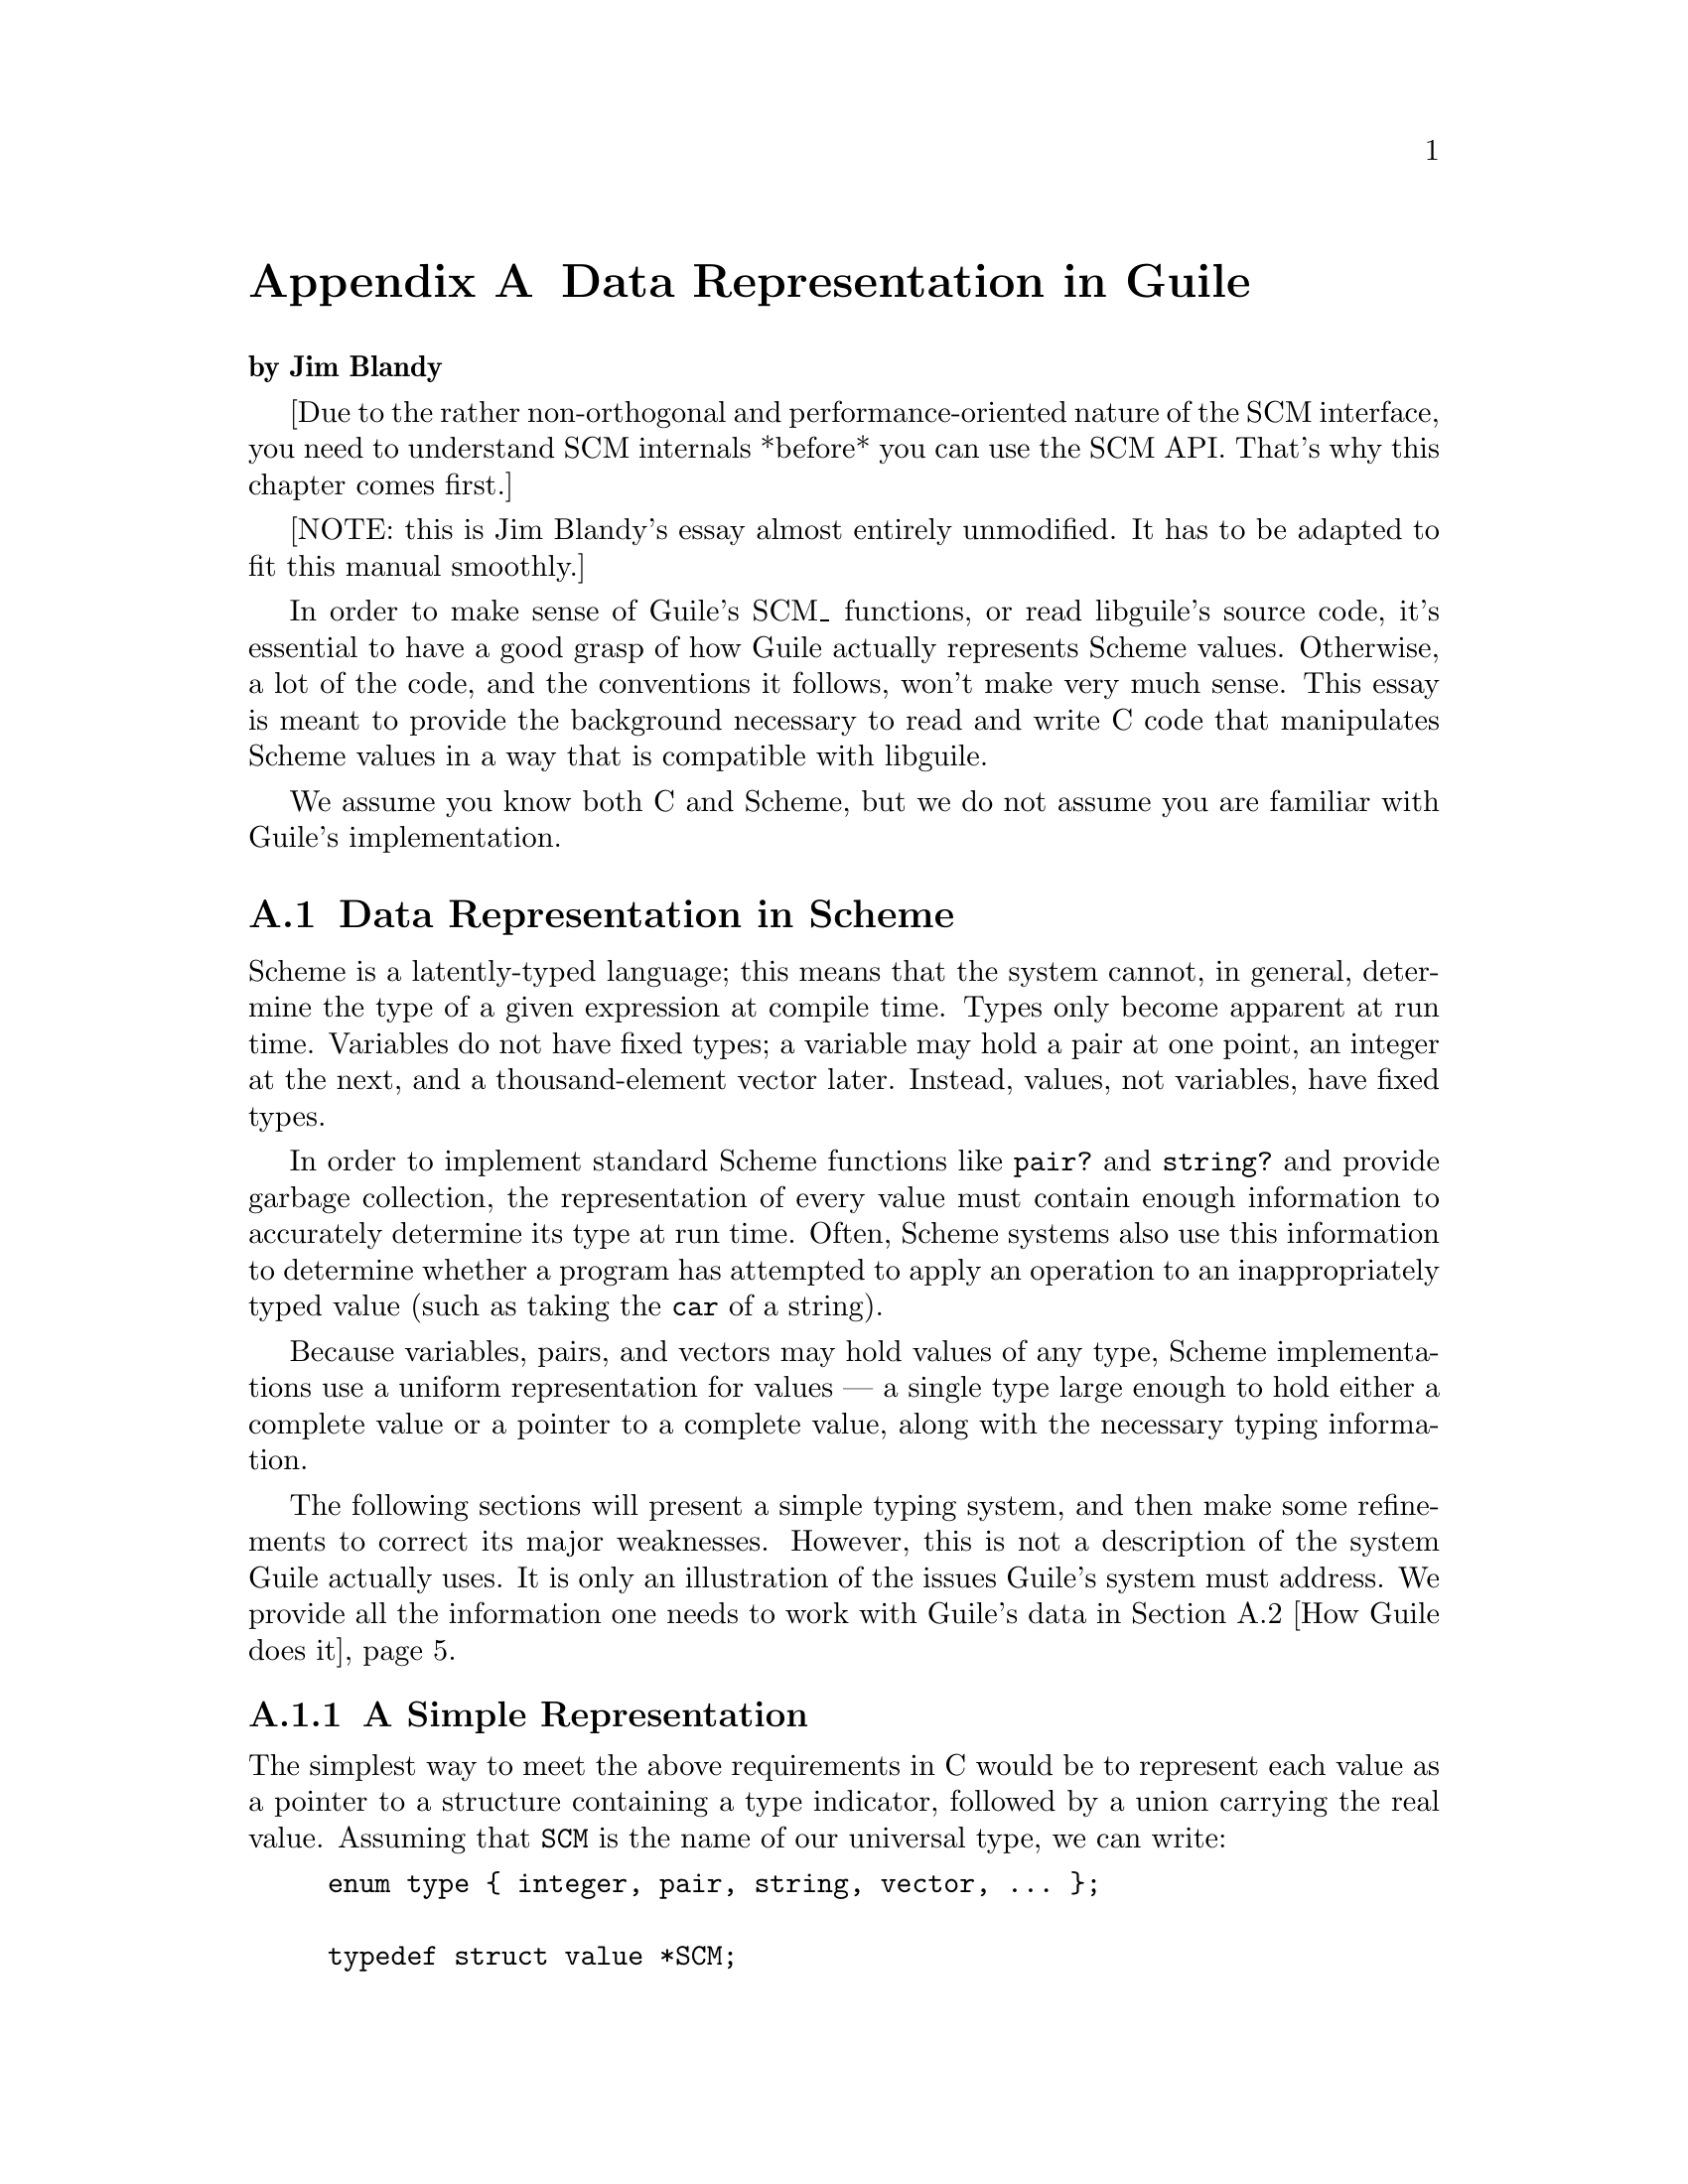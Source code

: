 @c -*-texinfo-*-
@c This is part of the GNU Guile Reference Manual.
@c Copyright (C)  1996, 1997, 2000, 2001, 2002, 2003, 2004
@c   Free Software Foundation, Inc.
@c See the file guile.texi for copying conditions.

@c essay \input texinfo
@c essay @c -*-texinfo-*-
@c essay @c %**start of header
@c essay @setfilename data-rep.info
@c essay @settitle Data Representation in Guile
@c essay @c %**end of header

@c essay @include version.texi

@c essay @dircategory The Algorithmic Language Scheme
@c essay @direntry
@c essay * data-rep: (data-rep).  Data Representation in Guile --- how to use
@c essay                 Guile objects in your C code.
@c essay @end direntry

@c essay @setchapternewpage off

@c essay @ifinfo
@c essay Data Representation in Guile

@c essay Copyright (C) 1998, 1999, 2000, 2003, 2006 Free Software Foundation

@c essay Permission is granted to make and distribute verbatim copies of
@c essay this manual provided the copyright notice and this permission notice
@c essay are preserved on all copies.

@c essay @ignore
@c essay Permission is granted to process this file through TeX and print the
@c essay results, provided the printed document carries copying permission
@c essay notice identical to this one except for the removal of this paragraph
@c essay (this paragraph not being relevant to the printed manual).
@c essay @end ignore

@c essay Permission is granted to copy and distribute modified versions of this
@c essay manual under the conditions for verbatim copying, provided that the entire
@c essay resulting derived work is distributed under the terms of a permission
@c essay notice identical to this one.

@c essay Permission is granted to copy and distribute translations of this manual
@c essay into another language, under the above conditions for modified versions,
@c essay except that this permission notice may be stated in a translation approved
@c essay by the Free Software Foundation.
@c essay @end ifinfo

@c essay @titlepage
@c essay @sp 10
@c essay @comment The title is printed in a large font.
@c essay @title Data Representation in Guile
@c essay @subtitle $Id$
@c essay @subtitle For use with Guile @value{VERSION}
@c essay @author Jim Blandy
@c essay @author Free Software Foundation
@c essay @author @email{jimb@@red-bean.com}
@c essay @c The following two commands start the copyright page.
@c essay @page
@c essay @vskip 0pt plus 1filll
@c essay @vskip 0pt plus 1filll
@c essay Copyright @copyright{} 1998, 2006 Free Software Foundation

@c essay Permission is granted to make and distribute verbatim copies of
@c essay this manual provided the copyright notice and this permission notice
@c essay are preserved on all copies.

@c essay Permission is granted to copy and distribute modified versions of this
@c essay manual under the conditions for verbatim copying, provided that the entire
@c essay resulting derived work is distributed under the terms of a permission
@c essay notice identical to this one.

@c essay Permission is granted to copy and distribute translations of this manual
@c essay into another language, under the above conditions for modified versions,
@c essay except that this permission notice may be stated in a translation approved
@c essay by Free Software Foundation.
@c essay @end titlepage

@c essay @c @smallbook
@c essay @c @finalout
@c essay @headings double


@c essay @node Top, Data Representation in Scheme, (dir), (dir)
@c essay @top Data Representation in Guile

@c essay @ifinfo
@c essay This essay is meant to provide the background necessary to read and
@c essay write C code that manipulates Scheme values in a way that conforms to
@c essay libguile's interface.  If you would like to write or maintain a
@c essay Guile-based application in C or C++, this is the first information you
@c essay need.

@c essay In order to make sense of Guile's @code{SCM_} functions, or read
@c essay libguile's source code, it's essential to have a good grasp of how Guile
@c essay actually represents Scheme values.  Otherwise, a lot of the code, and
@c essay the conventions it follows, won't make very much sense.

@c essay We assume you know both C and Scheme, but we do not assume you are
@c essay familiar with Guile's C interface.
@c essay @end ifinfo


@node Data Representation
@appendix Data Representation in Guile

@strong{by Jim Blandy}

[Due to the rather non-orthogonal and performance-oriented nature of the
SCM interface, you need to understand SCM internals *before* you can use
the SCM API.  That's why this chapter comes first.]

[NOTE: this is Jim Blandy's essay almost entirely unmodified.  It has to
be adapted to fit this manual smoothly.]

In order to make sense of Guile's SCM_ functions, or read libguile's
source code, it's essential to have a good grasp of how Guile actually
represents Scheme values.  Otherwise, a lot of the code, and the
conventions it follows, won't make very much sense.  This essay is meant
to provide the background necessary to read and write C code that
manipulates Scheme values in a way that is compatible with libguile.

We assume you know both C and Scheme, but we do not assume you are
familiar with Guile's implementation.

@menu
* Data Representation in Scheme::       Why things aren't just totally
                                        straightforward, in general terms.
* How Guile does it::                   How to write C code that manipulates
                                        Guile values, with an explanation
                                        of Guile's garbage collector.
@end menu

@node Data Representation in Scheme
@section Data Representation in Scheme

Scheme is a latently-typed language; this means that the system cannot,
in general, determine the type of a given expression at compile time.
Types only become apparent at run time.  Variables do not have fixed
types; a variable may hold a pair at one point, an integer at the next,
and a thousand-element vector later.  Instead, values, not variables,
have fixed types.

In order to implement standard Scheme functions like @code{pair?} and
@code{string?} and provide garbage collection, the representation of
every value must contain enough information to accurately determine its
type at run time.  Often, Scheme systems also use this information to
determine whether a program has attempted to apply an operation to an
inappropriately typed value (such as taking the @code{car} of a string).

Because variables, pairs, and vectors may hold values of any type,
Scheme implementations use a uniform representation for values --- a
single type large enough to hold either a complete value or a pointer
to a complete value, along with the necessary typing information.

The following sections will present a simple typing system, and then
make some refinements to correct its major weaknesses.  However, this is
not a description of the system Guile actually uses.  It is only an
illustration of the issues Guile's system must address.  We provide all
the information one needs to work with Guile's data in @ref{How Guile
does it}.


@menu
* A Simple Representation::     
* Faster Integers::             
* Cheaper Pairs::               
* Guile Is Hairier::            
@end menu

@node A Simple Representation
@subsection A Simple Representation

The simplest way to meet the above requirements in C would be to
represent each value as a pointer to a structure containing a type
indicator, followed by a union carrying the real value.  Assuming that
@code{SCM} is the name of our universal type, we can write:

@example
enum type @{ integer, pair, string, vector, ... @};

typedef struct value *SCM;

struct value @{
  enum type type;
  union @{
    int integer;
    struct @{ SCM car, cdr; @} pair;
    struct @{ int length; char *elts; @} string;
    struct @{ int length; SCM  *elts; @} vector;
    ...
  @} value;
@};
@end example
with the ellipses replaced with code for the remaining Scheme types.

This representation is sufficient to implement all of Scheme's
semantics.  If @var{x} is an @code{SCM} value:
@itemize @bullet
@item
  To test if @var{x} is an integer, we can write @code{@var{x}->type == integer}.
@item
  To find its value, we can write @code{@var{x}->value.integer}.
@item
  To test if @var{x} is a vector, we can write @code{@var{x}->type == vector}.
@item
  If we know @var{x} is a vector, we can write
  @code{@var{x}->value.vector.elts[0]} to refer to its first element.
@item
  If we know @var{x} is a pair, we can write
  @code{@var{x}->value.pair.car} to extract its car.
@end itemize


@node Faster Integers
@subsection Faster Integers

Unfortunately, the above representation has a serious disadvantage.  In
order to return an integer, an expression must allocate a @code{struct
value}, initialize it to represent that integer, and return a pointer to
it.  Furthermore, fetching an integer's value requires a memory
reference, which is much slower than a register reference on most
processors.  Since integers are extremely common, this representation is
too costly, in both time and space.  Integers should be very cheap to
create and manipulate.

One possible solution comes from the observation that, on many
architectures, structures must be aligned on a four-byte boundary.
(Whether or not the machine actually requires it, we can write our own
allocator for @code{struct value} objects that assures this is true.)
In this case, the lower two bits of the structure's address are known to
be zero.

This gives us the room we need to provide an improved representation
for integers.  We make the following rules:
@itemize @bullet
@item
If the lower two bits of an @code{SCM} value are zero, then the SCM
value is a pointer to a @code{struct value}, and everything proceeds as
before.
@item
Otherwise, the @code{SCM} value represents an integer, whose value
appears in its upper bits.
@end itemize

Here is C code implementing this convention:
@example
enum type @{ pair, string, vector, ... @};

typedef struct value *SCM;

struct value @{
  enum type type;
  union @{
    struct @{ SCM car, cdr; @} pair;
    struct @{ int length; char *elts; @} string;
    struct @{ int length; SCM  *elts; @} vector;
    ...
  @} value;
@};

#define POINTER_P(x) (((int) (x) & 3) == 0)
#define INTEGER_P(x) (! POINTER_P (x))

#define GET_INTEGER(x)  ((int) (x) >> 2)
#define MAKE_INTEGER(x) ((SCM) (((x) << 2) | 1))
@end example

Notice that @code{integer} no longer appears as an element of @code{enum
type}, and the union has lost its @code{integer} member.  Instead, we
use the @code{POINTER_P} and @code{INTEGER_P} macros to make a coarse
classification of values into integers and non-integers, and do further
type testing as before.

Here's how we would answer the questions posed above (again, assume
@var{x} is an @code{SCM} value):
@itemize @bullet
@item
  To test if @var{x} is an integer, we can write @code{INTEGER_P (@var{x})}.
@item
  To find its value, we can write @code{GET_INTEGER (@var{x})}.
@item
  To test if @var{x} is a vector, we can write:
@example
  @code{POINTER_P (@var{x}) && @var{x}->type == vector}
@end example
  Given the new representation, we must make sure @var{x} is truly a
  pointer before we dereference it to determine its complete type.
@item
  If we know @var{x} is a vector, we can write
  @code{@var{x}->value.vector.elts[0]} to refer to its first element, as
  before.
@item
  If we know @var{x} is a pair, we can write
  @code{@var{x}->value.pair.car} to extract its car, just as before.
@end itemize

This representation allows us to operate more efficiently on integers
than the first.  For example, if @var{x} and @var{y} are known to be
integers, we can compute their sum as follows:
@example
MAKE_INTEGER (GET_INTEGER (@var{x}) + GET_INTEGER (@var{y}))
@end example
Now, integer math requires no allocation or memory references.  Most
real Scheme systems actually use an even more efficient representation,
but this essay isn't about bit-twiddling.  (Hint: what if pointers had
@code{01} in their least significant bits, and integers had @code{00}?)


@node Cheaper Pairs
@subsection Cheaper Pairs

However, there is yet another issue to confront.  Most Scheme heaps
contain more pairs than any other type of object; Jonathan Rees says
that pairs occupy 45% of the heap in his Scheme implementation, Scheme
48.  However, our representation above spends three @code{SCM}-sized
words per pair --- one for the type, and two for the @sc{car} and
@sc{cdr}.  Is there any way to represent pairs using only two words?

Let us refine the convention we established earlier.  Let us assert
that:
@itemize @bullet
@item
  If the bottom two bits of an @code{SCM} value are @code{#b00}, then
  it is a pointer, as before.
@item
  If the bottom two bits are @code{#b01}, then the upper bits are an
  integer.  This is a bit more restrictive than before.
@item
  If the bottom two bits are @code{#b10}, then the value, with the bottom
  two bits masked out, is the address of a pair.
@end itemize

Here is the new C code:
@example
enum type @{ string, vector, ... @};

typedef struct value *SCM;

struct value @{
  enum type type;
  union @{
    struct @{ int length; char *elts; @} string;
    struct @{ int length; SCM  *elts; @} vector;
    ...
  @} value;
@};

struct pair @{
  SCM car, cdr;
@};

#define POINTER_P(x) (((int) (x) & 3) == 0)

#define INTEGER_P(x)  (((int) (x) & 3) == 1)
#define GET_INTEGER(x)  ((int) (x) >> 2)
#define MAKE_INTEGER(x) ((SCM) (((x) << 2) | 1))

#define PAIR_P(x) (((int) (x) & 3) == 2)
#define GET_PAIR(x) ((struct pair *) ((int) (x) & ~3))
@end example

Notice that @code{enum type} and @code{struct value} now only contain
provisions for vectors and strings; both integers and pairs have become
special cases.  The code above also assumes that an @code{int} is large
enough to hold a pointer, which isn't generally true.


Our list of examples is now as follows:
@itemize @bullet
@item
  To test if @var{x} is an integer, we can write @code{INTEGER_P
  (@var{x})}; this is as before.
@item
  To find its value, we can write @code{GET_INTEGER (@var{x})}, as
  before.
@item
  To test if @var{x} is a vector, we can write:
@example
  @code{POINTER_P (@var{x}) && @var{x}->type == vector}
@end example
  We must still make sure that @var{x} is a pointer to a @code{struct
  value} before dereferencing it to find its type.
@item
  If we know @var{x} is a vector, we can write
  @code{@var{x}->value.vector.elts[0]} to refer to its first element, as
  before.
@item
  We can write @code{PAIR_P (@var{x})} to determine if @var{x} is a
  pair, and then write @code{GET_PAIR (@var{x})->car} to refer to its
  car.
@end itemize

This change in representation reduces our heap size by 15%.  It also
makes it cheaper to decide if a value is a pair, because no memory
references are necessary; it suffices to check the bottom two bits of
the @code{SCM} value.  This may be significant when traversing lists, a
common activity in a Scheme system.

Again, most real Scheme systems use a slightly different implementation;
for example, if GET_PAIR subtracts off the low bits of @code{x}, instead
of masking them off, the optimizer will often be able to combine that
subtraction with the addition of the offset of the structure member we
are referencing, making a modified pointer as fast to use as an
unmodified pointer.


@node Guile Is Hairier
@subsection Guile Is Hairier

We originally started with a very simple typing system --- each object
has a field that indicates its type.  Then, for the sake of efficiency
in both time and space, we moved some of the typing information directly
into the @code{SCM} value, and left the rest in the @code{struct value}.
Guile itself employs a more complex hierarchy, storing finer and finer
gradations of type information in different places, depending on the
object's coarser type.

In the author's opinion, Guile could be simplified greatly without
significant loss of efficiency, but the simplified system would still be
more complex than what we've presented above.


@node How Guile does it
@section How Guile does it

Here we present the specifics of how Guile represents its data.  We
don't go into complete detail; an exhaustive description of Guile's
system would be boring, and we do not wish to encourage people to write
code which depends on its details anyway.  We do, however, present
everything one need know to use Guile's data.

This section is in limbo.  It used to document the 'low-level' C API
of Guile that was used both by clients of libguile and by libguile
itself.

In the future, clients should only need to look into the sections
@ref{Programming in C} and @ref{API Reference}.  This section will in
the end only contain stuff about the internals of Guile.

@menu
* General Rules::               
* Conservative GC::          
* Immediates vs Non-immediates::  
* Immediate Datatypes::         
* Non-immediate Datatypes::     
* Signalling Type Errors::      
* Unpacking the SCM type::
@end menu

@node General Rules
@subsection General Rules

Any code which operates on Guile datatypes must @code{#include} the
header file @code{<libguile.h>}.  This file contains a definition for
the @code{SCM} typedef (Guile's universal type, as in the examples
above), and definitions and declarations for a host of macros and
functions that operate on @code{SCM} values.

All identifiers declared by @code{<libguile.h>} begin with @code{scm_}
or @code{SCM_}.

@c [[I wish this were true, but I don't think it is at the moment. -JimB]]
@c Macros do not evaluate their arguments more than once, unless documented
@c to do so.

The functions described here generally check the types of their
@code{SCM} arguments, and signal an error if their arguments are of an
inappropriate type.  Macros generally do not, unless that is their
specified purpose.  You must verify their argument types beforehand, as
necessary.

Macros and functions that return a boolean value have names ending in
@code{P} or @code{_p} (for ``predicate'').  Those that return a negated
boolean value have names starting with @code{SCM_N}.  For example,
@code{SCM_IMP (@var{x})} is a predicate which returns non-zero iff
@var{x} is an immediate value (an @code{IM}).  @code{SCM_NCONSP
(@var{x})} is a predicate which returns non-zero iff @var{x} is
@emph{not} a pair object (a @code{CONS}).


@node Conservative GC
@subsection Conservative Garbage Collection

Aside from the latent typing, the major source of constraints on a
Scheme implementation's data representation is the garbage collector.
The collector must be able to traverse every live object in the heap, to
determine which objects are not live.

There are many ways to implement this, but Guile uses an algorithm
called @dfn{mark and sweep}.  The collector scans the system's global
variables and the local variables on the stack to determine which
objects are immediately accessible by the C code.  It then scans those
objects to find the objects they point to, @i{et cetera}.  The collector
sets a @dfn{mark bit} on each object it finds, so each object is
traversed only once.  This process is called @dfn{tracing}.

When the collector can find no unmarked objects pointed to by marked
objects, it assumes that any objects that are still unmarked will never
be used by the program (since there is no path of dereferences from any
global or local variable that reaches them) and deallocates them.

In the above paragraphs, we did not specify how the garbage collector
finds the global and local variables; as usual, there are many different
approaches.  Frequently, the programmer must maintain a list of pointers
to all global variables that refer to the heap, and another list
(adjusted upon entry to and exit from each function) of local variables,
for the collector's benefit.

The list of global variables is usually not too difficult to maintain,
since global variables are relatively rare.  However, an explicitly
maintained list of local variables (in the author's personal experience)
is a nightmare to maintain.  Thus, Guile uses a technique called
@dfn{conservative garbage collection}, to make the local variable list
unnecessary.

The trick to conservative collection is to treat the stack as an
ordinary range of memory, and assume that @emph{every} word on the stack
is a pointer into the heap.  Thus, the collector marks all objects whose
addresses appear anywhere in the stack, without knowing for sure how
that word is meant to be interpreted.

Obviously, such a system will occasionally retain objects that are
actually garbage, and should be freed.  In practice, this is not a
problem.  The alternative, an explicitly maintained list of local
variable addresses, is effectively much less reliable, due to programmer
error.

To accommodate this technique, data must be represented so that the
collector can accurately determine whether a given stack word is a
pointer or not.  Guile does this as follows:

@itemize @bullet
@item
Every heap object has a two-word header, called a @dfn{cell}.  Some
objects, like pairs, fit entirely in a cell's two words; others may
store pointers to additional memory in either of the words.  For
example, strings and vectors store their length in the first word, and a
pointer to their elements in the second.

@item
Guile allocates whole arrays of cells at a time, called @dfn{heap
segments}.  These segments are always allocated so that the cells they
contain fall on eight-byte boundaries, or whatever is appropriate for
the machine's word size.  Guile keeps all cells in a heap segment
initialized, whether or not they are currently in use.

@item
Guile maintains a sorted table of heap segments.
@end itemize

Thus, given any random word @var{w} fetched from the stack, Guile's
garbage collector can consult the table to see if @var{w} falls within a
known heap segment, and check @var{w}'s alignment.  If both tests pass,
the collector knows that @var{w} is a valid pointer to a cell,
intentional or not, and proceeds to trace the cell.

Note that heap segments do not contain all the data Guile uses; cells
for objects like vectors and strings contain pointers to other memory
areas.  However, since those pointers are internal, and not shared among
many pieces of code, it is enough for the collector to find the cell,
and then use the cell's type to find more pointers to trace.


@node Immediates vs Non-immediates
@subsection Immediates vs Non-immediates

Guile classifies Scheme objects into two kinds: those that fit entirely
within an @code{SCM}, and those that require heap storage.

The former class are called @dfn{immediates}.  The class of immediates
includes small integers, characters, boolean values, the empty list, the
mysterious end-of-file object, and some others.

The remaining types are called, not surprisingly, @dfn{non-immediates}.
They include pairs, procedures, strings, vectors, and all other data
types in Guile.

@deftypefn Macro int SCM_IMP (SCM @var{x})
Return non-zero iff @var{x} is an immediate object.
@end deftypefn

@deftypefn Macro int SCM_NIMP (SCM @var{x})
Return non-zero iff @var{x} is a non-immediate object.  This is the
exact complement of @code{SCM_IMP}, above.
@end deftypefn

Note that for versions of Guile prior to 1.4 it was necessary to use the
@code{SCM_NIMP} macro before calling a finer-grained predicate to
determine @var{x}'s type, such as @code{SCM_CONSP} or
@code{SCM_VECTORP}.  This is no longer required: the definitions of all
Guile type predicates now include a call to @code{SCM_NIMP} where
necessary.


@node Immediate Datatypes
@subsection Immediate Datatypes

The following datatypes are immediate values; that is, they fit entirely
within an @code{SCM} value.  The @code{SCM_IMP} and @code{SCM_NIMP}
macros will distinguish these from non-immediates; see @ref{Immediates
vs Non-immediates} for an explanation of the distinction.

Note that the type predicates for immediate values work correctly on any
@code{SCM} value; you do not need to call @code{SCM_IMP} first, to
establish that a value is immediate.

@menu
* Integer Data::                    
* Character Data::                  
* Boolean Data::                    
* Unique Values::               
@end menu

@node Integer Data
@subsubsection Integers

Here are functions for operating on small integers, that fit within an
@code{SCM}.  Such integers are called @dfn{immediate numbers}, or
@dfn{INUMs}.  In general, INUMs occupy all but two bits of an
@code{SCM}.

Bignums and floating-point numbers are non-immediate objects, and have
their own, separate accessors.  The functions here will not work on
them.  This is not as much of a problem as you might think, however,
because the system never constructs bignums that could fit in an INUM,
and never uses floating point values for exact integers.

@deftypefn Macro int SCM_INUMP (SCM @var{x})
Return non-zero iff @var{x} is a small integer value.
@end deftypefn

@deftypefn Macro int SCM_NINUMP (SCM @var{x})
The complement of SCM_INUMP.
@end deftypefn

@deftypefn Macro int SCM_INUM (SCM @var{x})
Return the value of @var{x} as an ordinary, C integer.  If @var{x}
is not an INUM, the result is undefined.
@end deftypefn

@deftypefn Macro SCM SCM_MAKINUM (int @var{i})
Given a C integer @var{i}, return its representation as an @code{SCM}.
This function does not check for overflow.
@end deftypefn


@node Character Data
@subsubsection Characters

Here are functions for operating on characters.

@deftypefn Macro int SCM_CHARP (SCM @var{x})
Return non-zero iff @var{x} is a character value.
@end deftypefn

@deftypefn Macro {unsigned int} SCM_CHAR (SCM @var{x})
Return the value of @code{x} as a C character.  If @var{x} is not a
Scheme character, the result is undefined.
@end deftypefn

@deftypefn Macro SCM SCM_MAKE_CHAR (int @var{c})
Given a C character @var{c}, return its representation as a Scheme
character value.
@end deftypefn


@node Boolean Data
@subsubsection Booleans

Booleans are represented as two specific immediate SCM values,
@code{SCM_BOOL_T} and @code{SCM_BOOL_F}.  @xref{Booleans}, for more
information.

@node Unique Values
@subsubsection Unique Values

The immediate values that are neither small integers, characters, nor
booleans are all unique values --- that is, datatypes with only one
instance.

@deftypefn Macro SCM SCM_EOL
The Scheme empty list object, or ``End Of List'' object, usually written
in Scheme as @code{'()}.
@end deftypefn

@deftypefn Macro SCM SCM_EOF_VAL
The Scheme end-of-file value.  It has no standard written
representation, for obvious reasons.
@end deftypefn

@deftypefn Macro SCM SCM_UNSPECIFIED
The value returned by expressions which the Scheme standard says return
an ``unspecified'' value.

This is sort of a weirdly literal way to take things, but the standard
read-eval-print loop prints nothing when the expression returns this
value, so it's not a bad idea to return this when you can't think of
anything else helpful.
@end deftypefn

@deftypefn Macro SCM SCM_UNDEFINED
The ``undefined'' value.  Its most important property is that is not
equal to any valid Scheme value.  This is put to various internal uses
by C code interacting with Guile.

For example, when you write a C function that is callable from Scheme
and which takes optional arguments, the interpreter passes
@code{SCM_UNDEFINED} for any arguments you did not receive.

We also use this to mark unbound variables.
@end deftypefn

@deftypefn Macro int SCM_UNBNDP (SCM @var{x})
Return true if @var{x} is @code{SCM_UNDEFINED}.  Apply this to a
symbol's value to see if it has a binding as a global variable.
@end deftypefn


@node Non-immediate Datatypes
@subsection Non-immediate Datatypes 

A non-immediate datatype is one which lives in the heap, either because
it cannot fit entirely within a @code{SCM} word, or because it denotes a
specific storage location (in the nomenclature of the Revised^5 Report
on Scheme).

The @code{SCM_IMP} and @code{SCM_NIMP} macros will distinguish these
from immediates; see @ref{Immediates vs Non-immediates}.

Given a cell, Guile distinguishes between pairs and other non-immediate
types by storing special @dfn{tag} values in a non-pair cell's car, that
cannot appear in normal pairs.  A cell with a non-tag value in its car
is an ordinary pair.  The type of a cell with a tag in its car depends
on the tag; the non-immediate type predicates test this value.  If a tag
value appears elsewhere (in a vector, for example), the heap may become
corrupted.

Note how the type information for a non-immediate object is split
between the @code{SCM} word and the cell that the @code{SCM} word points
to.  The @code{SCM} word itself only indicates that the object is
non-immediate --- in other words stored in a heap cell.  The tag stored
in the first word of the heap cell indicates more precisely the type of
that object.

The type predicates for non-immediate values work correctly on any
@code{SCM} value; you do not need to call @code{SCM_NIMP} first, to
establish that a value is non-immediate.

@menu
* Pair Data::                       
* Vector Data::                     
* Procedures::                  
* Closures::                    
* Subrs::                       
* Port Data::                       
@end menu


@node Pair Data
@subsubsection Pairs

Pairs are the essential building block of list structure in Scheme.  A
pair object has two fields, called the @dfn{car} and the @dfn{cdr}.

It is conventional for a pair's @sc{car} to contain an element of a
list, and the @sc{cdr} to point to the next pair in the list, or to
contain @code{SCM_EOL}, indicating the end of the list.  Thus, a set of
pairs chained through their @sc{cdr}s constitutes a singly-linked list.
Scheme and libguile define many functions which operate on lists
constructed in this fashion, so although lists chained through the
@sc{car}s of pairs will work fine too, they may be less convenient to
manipulate, and receive less support from the community.

Guile implements pairs by mapping the @sc{car} and @sc{cdr} of a pair
directly into the two words of the cell.


@deftypefn Macro int SCM_CONSP (SCM @var{x})
Return non-zero iff @var{x} is a Scheme pair object.
@end deftypefn

@deftypefn Macro int SCM_NCONSP (SCM @var{x})
The complement of SCM_CONSP.
@end deftypefn

@deftypefun SCM scm_cons (SCM @var{car}, SCM @var{cdr})
Allocate (``CONStruct'') a new pair, with @var{car} and @var{cdr} as its
contents.
@end deftypefun

The macros below perform no type checking.  The results are undefined if
@var{cell} is an immediate.  However, since all non-immediate Guile
objects are constructed from cells, and these macros simply return the
first element of a cell, they actually can be useful on datatypes other
than pairs.  (Of course, it is not very modular to use them outside of
the code which implements that datatype.)

@deftypefn Macro SCM SCM_CAR (SCM @var{cell})
Return the @sc{car}, or first field, of @var{cell}.
@end deftypefn

@deftypefn Macro SCM SCM_CDR (SCM @var{cell})
Return the @sc{cdr}, or second field, of @var{cell}.
@end deftypefn

@deftypefn Macro void SCM_SETCAR (SCM @var{cell}, SCM @var{x})
Set the @sc{car} of @var{cell} to @var{x}.
@end deftypefn

@deftypefn Macro void SCM_SETCDR (SCM @var{cell}, SCM @var{x})
Set the @sc{cdr} of @var{cell} to @var{x}.
@end deftypefn

@deftypefn Macro SCM SCM_CAAR (SCM @var{cell})
@deftypefnx Macro SCM SCM_CADR (SCM @var{cell})
@deftypefnx Macro SCM SCM_CDAR (SCM @var{cell}) @dots{}
@deftypefnx Macro SCM SCM_CDDDDR (SCM @var{cell})
Return the @sc{car} of the @sc{car} of @var{cell}, the @sc{car} of the
@sc{cdr} of @var{cell}, @i{et cetera}.
@end deftypefn


@node Vector Data
@subsubsection Vectors, Strings, and Symbols

Vectors, strings, and symbols have some properties in common.  They all
have a length, and they all have an array of elements.  In the case of a
vector, the elements are @code{SCM} values; in the case of a string or
symbol, the elements are characters.

All these types store their length (along with some tagging bits) in the
@sc{car} of their header cell, and store a pointer to the elements in
their @sc{cdr}.  Thus, the @code{SCM_CAR} and @code{SCM_CDR} macros
are (somewhat) meaningful when applied to these datatypes.

@deftypefn Macro int SCM_VECTORP (SCM @var{x})
Return non-zero iff @var{x} is a vector.
@end deftypefn

@deftypefn Macro int SCM_STRINGP (SCM @var{x})
Return non-zero iff @var{x} is a string.
@end deftypefn

@deftypefn Macro int SCM_SYMBOLP (SCM @var{x})
Return non-zero iff @var{x} is a symbol.
@end deftypefn

@deftypefn Macro int SCM_VECTOR_LENGTH (SCM @var{x})
@deftypefnx Macro int SCM_STRING_LENGTH (SCM @var{x})
@deftypefnx Macro int SCM_SYMBOL_LENGTH (SCM @var{x})
Return the length of the object @var{x}.  The result is undefined if
@var{x} is not a vector, string, or symbol, respectively.
@end deftypefn

@deftypefn Macro {SCM *} SCM_VECTOR_BASE (SCM @var{x})
Return a pointer to the array of elements of the vector @var{x}.
The result is undefined if @var{x} is not a vector.
@end deftypefn

@deftypefn Macro {char *} SCM_STRING_CHARS (SCM @var{x})
@deftypefnx Macro {char *} SCM_SYMBOL_CHARS (SCM @var{x})
Return a pointer to the characters of @var{x}.  The result is undefined
if @var{x} is not a symbol or string, respectively.
@end deftypefn

There are also a few magic values stuffed into memory before a symbol's
characters, but you don't want to know about those.  What cruft!

Note that @code{SCM_VECTOR_BASE}, @code{SCM_STRING_CHARS} and
@code{SCM_SYMBOL_CHARS} return pointers to data within the respective
object.  Care must be taken that the object is not garbage collected
while that data is still being accessed.  This is the same as for a
smob, @xref{Remembering During Operations}.


@node Procedures
@subsubsection Procedures

Guile provides two kinds of procedures: @dfn{closures}, which are the
result of evaluating a @code{lambda} expression, and @dfn{subrs}, which
are C functions packaged up as Scheme objects, to make them available to
Scheme programmers.

(There are actually other sorts of procedures: compiled closures, and
continuations; see the source code for details about them.)

@deftypefun SCM scm_procedure_p (SCM @var{x})
Return @code{SCM_BOOL_T} iff @var{x} is a Scheme procedure object, of
any sort.  Otherwise, return @code{SCM_BOOL_F}.
@end deftypefun


@node Closures
@subsubsection Closures

[FIXME: this needs to be further subbed, but texinfo has no subsubsub]

A closure is a procedure object, generated as the value of a
@code{lambda} expression in Scheme.  The representation of a closure is
straightforward --- it contains a pointer to the code of the lambda
expression from which it was created, and a pointer to the environment
it closes over.

In Guile, each closure also has a property list, allowing the system to
store information about the closure.  I'm not sure what this is used for
at the moment --- the debugger, maybe?

@deftypefn Macro int SCM_CLOSUREP (SCM @var{x})
Return non-zero iff @var{x} is a closure.
@end deftypefn

@deftypefn Macro SCM SCM_PROCPROPS (SCM @var{x})
Return the property list of the closure @var{x}.  The results are
undefined if @var{x} is not a closure.
@end deftypefn

@deftypefn Macro void SCM_SETPROCPROPS (SCM @var{x}, SCM @var{p})
Set the property list of the closure @var{x} to @var{p}.  The results
are undefined if @var{x} is not a closure.
@end deftypefn

@deftypefn Macro SCM SCM_CODE (SCM @var{x})
Return the code of the closure @var{x}.  The result is undefined if
@var{x} is not a closure.

This function should probably only be used internally by the
interpreter, since the representation of the code is intimately
connected with the interpreter's implementation.
@end deftypefn

@deftypefn Macro SCM SCM_ENV (SCM @var{x})
Return the environment enclosed by @var{x}.
The result is undefined if @var{x} is not a closure.

This function should probably only be used internally by the
interpreter, since the representation of the environment is intimately
connected with the interpreter's implementation.
@end deftypefn


@node Subrs
@subsubsection Subrs

[FIXME: this needs to be further subbed, but texinfo has no subsubsub]

A subr is a pointer to a C function, packaged up as a Scheme object to
make it callable by Scheme code.  In addition to the function pointer,
the subr also contains a pointer to the name of the function, and
information about the number of arguments accepted by the C function, for
the sake of error checking.

There is no single type predicate macro that recognizes subrs, as
distinct from other kinds of procedures.  The closest thing is
@code{scm_procedure_p}; see @ref{Procedures}.

@deftypefn Macro {char *} SCM_SNAME (@var{x})
Return the name of the subr @var{x}.  The result is undefined if
@var{x} is not a subr.
@end deftypefn

@deftypefun SCM scm_c_define_gsubr (char *@var{name}, int @var{req}, int @var{opt}, int @var{rest}, SCM (*@var{function})())
Create a new subr object named @var{name}, based on the C function
@var{function}, make it visible to Scheme the value of as a global
variable named @var{name}, and return the subr object.

The subr object accepts @var{req} required arguments, @var{opt} optional
arguments, and a @var{rest} argument iff @var{rest} is non-zero.  The C
function @var{function} should accept @code{@var{req} + @var{opt}}
arguments, or @code{@var{req} + @var{opt} + 1} arguments if @code{rest}
is non-zero.

When a subr object is applied, it must be applied to at least @var{req}
arguments, or else Guile signals an error.  @var{function} receives the
subr's first @var{req} arguments as its first @var{req} arguments.  If
there are fewer than @var{opt} arguments remaining, then @var{function}
receives the value @code{SCM_UNDEFINED} for any missing optional
arguments.

If @var{rst} is non-zero, then any arguments after the first
@code{@var{req} + @var{opt}} are packaged up as a list and passed as
@var{function}'s last argument.  @var{function} must not modify that
list.  (Because when subr is called through @code{apply} the list is
directly from the @code{apply} argument, which the caller will expect
to be unchanged.)

Note that subrs can actually only accept a predefined set of
combinations of required, optional, and rest arguments.  For example, a
subr can take one required argument, or one required and one optional
argument, but a subr can't take one required and two optional arguments.
It's bizarre, but that's the way the interpreter was written.  If the
arguments to @code{scm_c_define_gsubr} do not fit one of the predefined
patterns, then @code{scm_c_define_gsubr} will return a compiled closure
object instead of a subr object.
@end deftypefun


@node Port Data
@subsubsection Ports

Haven't written this yet, 'cos I don't understand ports yet.


@node Signalling Type Errors
@subsection Signalling Type Errors

Every function visible at the Scheme level should aggressively check the
types of its arguments, to avoid misinterpreting a value, and perhaps
causing a segmentation fault.  Guile provides some macros to make this
easier.

@deftypefn Macro void SCM_ASSERT (int @var{test}, SCM @var{obj}, unsigned int @var{position}, const char *@var{subr})
If @var{test} is zero, signal a ``wrong type argument'' error,
attributed to the subroutine named @var{subr}, operating on the value
@var{obj}, which is the @var{position}'th argument of @var{subr}.
@end deftypefn

@deftypefn Macro int SCM_ARG1
@deftypefnx Macro int SCM_ARG2
@deftypefnx Macro int SCM_ARG3
@deftypefnx Macro int SCM_ARG4
@deftypefnx Macro int SCM_ARG5
@deftypefnx Macro int SCM_ARG6
@deftypefnx Macro int SCM_ARG7
One of the above values can be used for @var{position} to indicate the
number of the argument of @var{subr} which is being checked.
Alternatively, a positive integer number can be used, which allows to
check arguments after the seventh.  However, for parameter numbers up to
seven it is preferable to use @code{SCM_ARGN} instead of the
corresponding raw number, since it will make the code easier to
understand.
@end deftypefn

@deftypefn Macro int SCM_ARGn
Passing a value of zero or @code{SCM_ARGn} for @var{position} allows to
leave it unspecified which argument's type is incorrect.  Again,
@code{SCM_ARGn} should be preferred over a raw zero constant.
@end deftypefn


@node Unpacking the SCM type
@subsection Unpacking the SCM Type

The previous sections have explained how @code{SCM} values can refer to
immediate and non-immediate Scheme objects.  For immediate objects, the
complete object value is stored in the @code{SCM} word itself, while for
non-immediates, the @code{SCM} word contains a pointer to a heap cell,
and further information about the object in question is stored in that
cell.  This section describes how the @code{SCM} type is actually
represented and used at the C level.

In fact, there are two basic C data types to represent objects in
Guile: @code{SCM} and @code{scm_t_bits}.

@menu
* Relationship between SCM and scm_t_bits::
* Immediate objects::
* Non-immediate objects::
* Allocating Cells::
* Heap Cell Type Information::
* Accessing Cell Entries::
* Basic Rules for Accessing Cell Entries::
@end menu


@node Relationship between SCM and scm_t_bits
@subsubsection Relationship between @code{SCM} and @code{scm_t_bits}

A variable of type @code{SCM} is guaranteed to hold a valid Scheme
object.  A variable of type @code{scm_t_bits}, on the other hand, may
hold a representation of a @code{SCM} value as a C integral type, but
may also hold any C value, even if it does not correspond to a valid
Scheme object.

For a variable @var{x} of type @code{SCM}, the Scheme object's type
information is stored in a form that is not directly usable.  To be able
to work on the type encoding of the scheme value, the @code{SCM}
variable has to be transformed into the corresponding representation as
a @code{scm_t_bits} variable @var{y} by using the @code{SCM_UNPACK}
macro.  Once this has been done, the type of the scheme object @var{x}
can be derived from the content of the bits of the @code{scm_t_bits}
value @var{y}, in the way illustrated by the example earlier in this
chapter (@pxref{Cheaper Pairs}).  Conversely, a valid bit encoding of a
Scheme value as a @code{scm_t_bits} variable can be transformed into the
corresponding @code{SCM} value using the @code{SCM_PACK} macro.

@node Immediate objects
@subsubsection Immediate objects

A Scheme object may either be an immediate, i.e. carrying all necessary
information by itself, or it may contain a reference to a @dfn{cell}
with additional information on the heap.  Although in general it should
be irrelevant for user code whether an object is an immediate or not,
within Guile's own code the distinction is sometimes of importance.
Thus, the following low level macro is provided:

@deftypefn Macro int SCM_IMP (SCM @var{x})
A Scheme object is an immediate if it fulfills the @code{SCM_IMP}
predicate, otherwise it holds an encoded reference to a heap cell.  The
result of the predicate is delivered as a C style boolean value.  User
code and code that extends Guile should normally not be required to use
this macro.
@end deftypefn

@noindent
Summary:
@itemize @bullet
@item
Given a Scheme object @var{x} of unknown type, check first
with @code{SCM_IMP (@var{x})} if it is an immediate object.
@item
If so, all of the type and value information can be determined from the
@code{scm_t_bits} value that is delivered by @code{SCM_UNPACK
(@var{x})}.
@end itemize


@node Non-immediate objects
@subsubsection Non-immediate objects

A Scheme object of type @code{SCM} that does not fulfill the
@code{SCM_IMP} predicate holds an encoded reference to a heap cell.
This reference can be decoded to a C pointer to a heap cell using the
@code{SCM2PTR} macro.  The encoding of a pointer to a heap cell into a
@code{SCM} value is done using the @code{PTR2SCM} macro.

@c (FIXME:: this name should be changed)
@deftypefn Macro (scm_t_cell *) SCM2PTR (SCM @var{x})
Extract and return the heap cell pointer from a non-immediate @code{SCM}
object @var{x}.
@end deftypefn

@c (FIXME:: this name should be changed)
@deftypefn Macro SCM PTR2SCM (scm_t_cell * @var{x})
Return a @code{SCM} value that encodes a reference to the heap cell
pointer @var{x}.
@end deftypefn

Note that it is also possible to transform a non-immediate @code{SCM}
value by using @code{SCM_UNPACK} into a @code{scm_t_bits} variable.
However, the result of @code{SCM_UNPACK} may not be used as a pointer to
a @code{scm_t_cell}: only @code{SCM2PTR} is guaranteed to transform a
@code{SCM} object into a valid pointer to a heap cell.  Also, it is not
allowed to apply @code{PTR2SCM} to anything that is not a valid pointer
to a heap cell.

@noindent
Summary:  
@itemize @bullet
@item
Only use @code{SCM2PTR} on @code{SCM} values for which @code{SCM_IMP} is
false!
@item
Don't use @code{(scm_t_cell *) SCM_UNPACK (@var{x})}!  Use @code{SCM2PTR
(@var{x})} instead!
@item
Don't use @code{PTR2SCM} for anything but a cell pointer!
@end itemize

@node Allocating Cells
@subsubsection Allocating Cells

Guile provides both ordinary cells with two slots, and double cells
with four slots.  The following two function are the most primitive
way to allocate such cells.

If the caller intends to use it as a header for some other type, she
must pass an appropriate magic value in @var{word_0}, to mark it as a
member of that type, and pass whatever value as @var{word_1}, etc that
the type expects.  You should generally not need these functions,
unless you are implementing a new datatype, and thoroughly understand
the code in @code{<libguile/tags.h>}.

If you just want to allocate pairs, use @code{scm_cons}.

@deftypefn Function SCM scm_cell (scm_t_bits word_0, scm_t_bits word_1)
Allocate a new cell, initialize the two slots with @var{word_0} and
@var{word_1}, and return it.

Note that @var{word_0} and @var{word_1} are of type @code{scm_t_bits}.
If you want to pass a @code{SCM} object, you need to use
@code{SCM_UNPACK}.
@end deftypefn

@deftypefn Function SCM scm_double_cell (scm_t_bits word_0, scm_t_bits word_1, scm_t_bits word_2, scm_t_bits word_3)
Like @code{scm_cell}, but allocates a double cell with four
slots.
@end deftypefn

@node Heap Cell Type Information
@subsubsection Heap Cell Type Information

Heap cells contain a number of entries, each of which is either a scheme
object of type @code{SCM} or a raw C value of type @code{scm_t_bits}.
Which of the cell entries contain Scheme objects and which contain raw C
values is determined by the first entry of the cell, which holds the
cell type information.

@deftypefn Macro scm_t_bits SCM_CELL_TYPE (SCM @var{x})
For a non-immediate Scheme object @var{x}, deliver the content of the
first entry of the heap cell referenced by @var{x}.  This value holds
the information about the cell type.
@end deftypefn

@deftypefn Macro void SCM_SET_CELL_TYPE (SCM @var{x}, scm_t_bits @var{t})
For a non-immediate Scheme object @var{x}, write the value @var{t} into
the first entry of the heap cell referenced by @var{x}.  The value
@var{t} must hold a valid cell type.
@end deftypefn


@node Accessing Cell Entries
@subsubsection Accessing Cell Entries

For a non-immediate Scheme object @var{x}, the object type can be
determined by reading the cell type entry using the @code{SCM_CELL_TYPE}
macro.  For each different type of cell it is known which cell entries
hold Scheme objects and which cell entries hold raw C data.  To access
the different cell entries appropriately, the following macros are
provided.

@deftypefn Macro scm_t_bits SCM_CELL_WORD (SCM @var{x}, unsigned int @var{n})
Deliver the cell entry @var{n} of the heap cell referenced by the
non-immediate Scheme object @var{x} as raw data.  It is illegal, to
access cell entries that hold Scheme objects by using these macros.  For
convenience, the following macros are also provided.
@itemize @bullet
@item
SCM_CELL_WORD_0 (@var{x}) @result{} SCM_CELL_WORD (@var{x}, 0)
@item
SCM_CELL_WORD_1 (@var{x}) @result{} SCM_CELL_WORD (@var{x}, 1)
@item
@dots{}
@item
SCM_CELL_WORD_@var{n} (@var{x}) @result{} SCM_CELL_WORD (@var{x}, @var{n})
@end itemize
@end deftypefn

@deftypefn Macro SCM SCM_CELL_OBJECT (SCM @var{x}, unsigned int @var{n})
Deliver the cell entry @var{n} of the heap cell referenced by the
non-immediate Scheme object @var{x} as a Scheme object.  It is illegal,
to access cell entries that do not hold Scheme objects by using these
macros.  For convenience, the following macros are also provided.
@itemize @bullet
@item
SCM_CELL_OBJECT_0 (@var{x}) @result{} SCM_CELL_OBJECT (@var{x}, 0)
@item
SCM_CELL_OBJECT_1 (@var{x}) @result{} SCM_CELL_OBJECT (@var{x}, 1)
@item
@dots{}
@item
SCM_CELL_OBJECT_@var{n} (@var{x}) @result{} SCM_CELL_OBJECT (@var{x},
@var{n})
@end itemize
@end deftypefn

@deftypefn Macro void SCM_SET_CELL_WORD (SCM @var{x}, unsigned int @var{n}, scm_t_bits @var{w})
Write the raw C value @var{w} into entry number @var{n} of the heap cell
referenced by the non-immediate Scheme value @var{x}.  Values that are
written into cells this way may only be read from the cells using the
@code{SCM_CELL_WORD} macros or, in case cell entry 0 is written, using
the @code{SCM_CELL_TYPE} macro.  For the special case of cell entry 0 it
has to be made sure that @var{w} contains a cell type information which
does not describe a Scheme object.  For convenience, the following
macros are also provided.
@itemize @bullet
@item
SCM_SET_CELL_WORD_0 (@var{x}, @var{w}) @result{} SCM_SET_CELL_WORD
(@var{x}, 0, @var{w})
@item
SCM_SET_CELL_WORD_1 (@var{x}, @var{w}) @result{} SCM_SET_CELL_WORD
(@var{x}, 1, @var{w})
@item
@dots{}
@item
SCM_SET_CELL_WORD_@var{n} (@var{x}, @var{w}) @result{} SCM_SET_CELL_WORD
(@var{x}, @var{n}, @var{w})
@end itemize
@end deftypefn

@deftypefn Macro void SCM_SET_CELL_OBJECT (SCM @var{x}, unsigned int @var{n}, SCM @var{o})
Write the Scheme object @var{o} into entry number @var{n} of the heap
cell referenced by the non-immediate Scheme value @var{x}.  Values that
are written into cells this way may only be read from the cells using
the @code{SCM_CELL_OBJECT} macros or, in case cell entry 0 is written,
using the @code{SCM_CELL_TYPE} macro.  For the special case of cell
entry 0 the writing of a Scheme object into this cell is only allowed
if the cell forms a Scheme pair.  For convenience, the following macros
are also provided.
@itemize @bullet
@item
SCM_SET_CELL_OBJECT_0 (@var{x}, @var{o}) @result{} SCM_SET_CELL_OBJECT
(@var{x}, 0, @var{o})
@item
SCM_SET_CELL_OBJECT_1 (@var{x}, @var{o}) @result{} SCM_SET_CELL_OBJECT
(@var{x}, 1, @var{o})
@item
@dots{}
@item
SCM_SET_CELL_OBJECT_@var{n} (@var{x}, @var{o}) @result{}
SCM_SET_CELL_OBJECT (@var{x}, @var{n}, @var{o})
@end itemize
@end deftypefn

@noindent
Summary:
@itemize @bullet
@item
For a non-immediate Scheme object @var{x} of unknown type, get the type
information by using @code{SCM_CELL_TYPE (@var{x})}.
@item
As soon as the cell type information is available, only use the
appropriate access methods to read and write data to the different cell
entries.
@end itemize


@node Basic Rules for Accessing Cell Entries
@subsubsection Basic Rules for Accessing Cell Entries

For each cell type it is generally up to the implementation of that type
which of the corresponding cell entries hold Scheme objects and which
hold raw C values.  However, there is one basic rule that has to be
followed: Scheme pairs consist of exactly two cell entries, which both
contain Scheme objects.  Further, a cell which contains a Scheme object
in it first entry has to be a Scheme pair.  In other words, it is not
allowed to store a Scheme object in the first cell entry and a non
Scheme object in the second cell entry.

@c Fixme:shouldn't this rather be SCM_PAIRP / SCM_PAIR_P ?
@deftypefn Macro int SCM_CONSP (SCM @var{x})
Determine, whether the Scheme object @var{x} is a Scheme pair,
i.e. whether @var{x} references a heap cell consisting of exactly two
entries, where both entries contain a Scheme object.  In this case, both
entries will have to be accessed using the @code{SCM_CELL_OBJECT}
macros.  On the contrary, if the @code{SCM_CONSP} predicate is not
fulfilled, the first entry of the Scheme cell is guaranteed not to be a
Scheme value and thus the first cell entry must be accessed using the
@code{SCM_CELL_WORD_0} macro.
@end deftypefn


@c Local Variables:
@c TeX-master: "guile.texi"
@c End:
